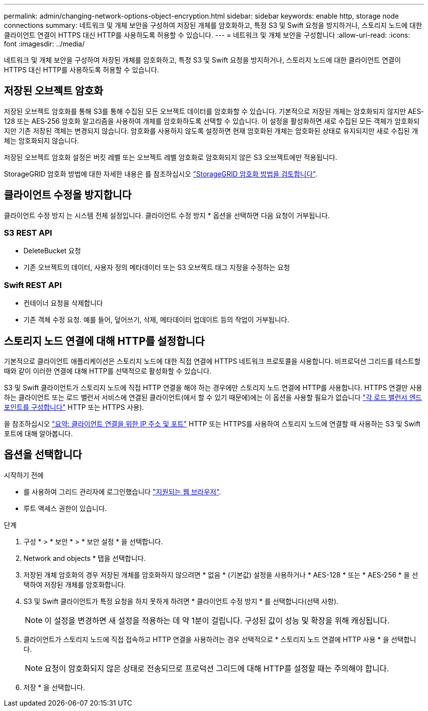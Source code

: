 ---
permalink: admin/changing-network-options-object-encryption.html 
sidebar: sidebar 
keywords: enable http, storage node connections 
summary: 네트워크 및 개체 보안을 구성하여 저장된 개체를 암호화하고, 특정 S3 및 Swift 요청을 방지하거나, 스토리지 노드에 대한 클라이언트 연결이 HTTPS 대신 HTTP를 사용하도록 허용할 수 있습니다. 
---
= 네트워크 및 개체 보안을 구성합니다
:allow-uri-read: 
:icons: font
:imagesdir: ../media/


[role="lead"]
네트워크 및 개체 보안을 구성하여 저장된 개체를 암호화하고, 특정 S3 및 Swift 요청을 방지하거나, 스토리지 노드에 대한 클라이언트 연결이 HTTPS 대신 HTTP를 사용하도록 허용할 수 있습니다.



== 저장된 오브젝트 암호화

저장된 오브젝트 암호화를 통해 S3를 통해 수집된 모든 오브젝트 데이터를 암호화할 수 있습니다. 기본적으로 저장된 개체는 암호화되지 않지만 AES‐128 또는 AES‐256 암호화 알고리즘을 사용하여 개체를 암호화하도록 선택할 수 있습니다. 이 설정을 활성화하면 새로 수집된 모든 객체가 암호화되지만 기존 저장된 객체는 변경되지 않습니다. 암호화를 사용하지 않도록 설정하면 현재 암호화된 개체는 암호화된 상태로 유지되지만 새로 수집된 개체는 암호화되지 않습니다.

저장된 오브젝트 암호화 설정은 버킷 레벨 또는 오브젝트 레벨 암호화로 암호화되지 않은 S3 오브젝트에만 적용됩니다.

StorageGRID 암호화 방법에 대한 자세한 내용은 를 참조하십시오 link:../admin/reviewing-storagegrid-encryption-methods.html["StorageGRID 암호화 방법을 검토합니다"].



== 클라이언트 수정을 방지합니다

클라이언트 수정 방지 는 시스템 전체 설정입니다. 클라이언트 수정 방지 * 옵션을 선택하면 다음 요청이 거부됩니다.



=== S3 REST API

* DeleteBucket 요청
* 기존 오브젝트의 데이터, 사용자 정의 메타데이터 또는 S3 오브젝트 태그 지정을 수정하는 요청




=== Swift REST API

* 컨테이너 요청을 삭제합니다
* 기존 객체 수정 요청. 예를 들어, 덮어쓰기, 삭제, 메타데이터 업데이트 등의 작업이 거부됩니다.




== 스토리지 노드 연결에 대해 HTTP를 설정합니다

기본적으로 클라이언트 애플리케이션은 스토리지 노드에 대한 직접 연결에 HTTPS 네트워크 프로토콜을 사용합니다. 비프로덕션 그리드를 테스트할 때와 같이 이러한 연결에 대해 HTTP를 선택적으로 활성화할 수 있습니다.

S3 및 Swift 클라이언트가 스토리지 노드에 직접 HTTP 연결을 해야 하는 경우에만 스토리지 노드 연결에 HTTP를 사용합니다. HTTPS 연결만 사용하는 클라이언트 또는 로드 밸런서 서비스에 연결된 클라이언트(에서 할 수 있기 때문에)에는 이 옵션을 사용할 필요가 없습니다 link:../admin/configuring-load-balancer-endpoints.html["각 로드 밸런서 엔드포인트를 구성합니다"] HTTP 또는 HTTPS 사용).

을 참조하십시오 link:summary-ip-addresses-and-ports-for-client-connections.html["요약: 클라이언트 연결을 위한 IP 주소 및 포트"] HTTP 또는 HTTPS를 사용하여 스토리지 노드에 연결할 때 사용하는 S3 및 Swift 포트에 대해 알아봅니다.



== 옵션을 선택합니다

.시작하기 전에
* 를 사용하여 그리드 관리자에 로그인했습니다 link:../admin/web-browser-requirements.html["지원되는 웹 브라우저"].
* 루트 액세스 권한이 있습니다.


.단계
. 구성 * > * 보안 * > * 보안 설정 * 을 선택합니다.
. Network and objects * 탭을 선택합니다.
. 저장된 개체 암호화의 경우 저장된 개체를 암호화하지 않으려면 * 없음 * (기본값) 설정을 사용하거나 * AES-128 * 또는 * AES-256 * 을 선택하여 저장된 개체를 암호화합니다.
. S3 및 Swift 클라이언트가 특정 요청을 하지 못하게 하려면 * 클라이언트 수정 방지 * 를 선택합니다(선택 사항).
+

NOTE: 이 설정을 변경하면 새 설정을 적용하는 데 약 1분이 걸립니다. 구성된 값이 성능 및 확장을 위해 캐싱됩니다.

. 클라이언트가 스토리지 노드에 직접 접속하고 HTTP 연결을 사용하려는 경우 선택적으로 * 스토리지 노드 연결에 HTTP 사용 * 을 선택합니다.
+

NOTE: 요청이 암호화되지 않은 상태로 전송되므로 프로덕션 그리드에 대해 HTTP를 설정할 때는 주의해야 합니다.

. 저장 * 을 선택합니다.


